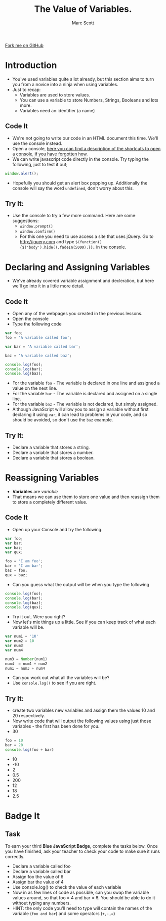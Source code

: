 #+STARTUP:indent
#+STYLE: <link rel="stylesheet" type="text/css" href="css/main.css"/>
#+STYLE: <link rel="stylesheet" type="text/css" href="css/lesson.css"/>

#+TITLE: The Value of Variables.
#+AUTHOR: Marc Scott

#+BEGIN_HTML
<div class=ribbon>
<a href="https://github.com/MarcScott/KS3_Curriculum">Fork me on GitHub</a>
</div>
#+END_HTML

* COMMENT Use as a template
:PROPERTIES:
:HTML_CONTAINER_CLASS: activity
:END:
** Code It
:PROPERTIES:
:HTML_CONTAINER_CLASS: code
:END:
** Save It
:PROPERTIES:
:HTML_CONTAINER_CLASS: save
:END:
** Run It
:PROPERTIES:
:HTML_CONTAINER_CLASS: run
:END:
** Try It:
:PROPERTIES:
:HTML_CONTAINER_CLASS: try
:END:
* Introduction
:PROPERTIES:
:HTML_CONTAINER_CLASS: activity
:END:
- You've used variables quite a lot already, but this section aims to turn you from a novice into a ninja when using variables.
- Just to recap:
  - Variables are used to store values.
  - You can use a variable to store Numbers, Strings, Booleans and lots more.
  - Variables need an identifier (a name)
** Code It
:PROPERTIES:
:HTML_CONTAINER_CLASS: code
:END:
- We're not going to write our code in an HTML document this time. We'll use the console instead.
- Open a console, [[http://webmasters.stackexchange.com/questions/8525/how-to-open-the-javascript-console-in-different-browsers][here you can find a description of the shortcuts to open a console, if you have forgotten how.]]
- We can write javascript code directly in the console. Try typing the following, just to test it out;
#+BEGIN_SRC javascript
  window.alert();
#+END_SRC
- Hopefully you should get an alert box popping up. Additionally the console will say the word =undefined=, don't worry about this.
** Try It:
:PROPERTIES:
:HTML_CONTAINER_CLASS: try
:END:
- Use the console to try a few more command. Here are some suggestions:
  - =window.prompt()=
  - =window.confirm()=
  - For this one you need to use access a site that uses jQuery. Go to  [[http://jquery.com]] and type =$(function() {$('body').hide().fadeIn(5000);});= in the console. 
* Declaring and Assigning Variables
:PROPERTIES:
:HTML_CONTAINER_CLASS: activity
:END:
- We've already covered variable assignment and decleration, but here we'll go into it in a little more detail.
** Code It
:PROPERTIES:
:HTML_CONTAINER_CLASS: code
:END:
- Open any of the webpages you created in the previous lessons.
- Open the console
- Type the following code
#+BEGIN_SRC javascript
  var foo;
  foo = 'A variable called foo';
  
  var bar = 'A variable called bar';
  
  baz = 'A variable called baz';
  
  console.log(foo);
  console.log(bar);
  console.log(baz);
#+END_SRC
- For the variable =foo= - The variable is declared in one line and assigned a value on the next line.
- For the variable =bar= - The variable is declared and assigned on a single line.
- For the variable =baz= - The variable is not declared, but simply assigned.
- Although JavaScript will allow you to assign a variable without first declaring it using =var=, it can lead to problems in your code, and so should be avoided, so don't use the =baz= example.
** Try It:
:PROPERTIES:
:HTML_CONTAINER_CLASS: try
:END:
- Declare a variable that stores a string.
- Declare a variable that stores a number.
- Declare a variable that stores a boolean.
* Reassigning Variables
:PROPERTIES:
:HTML_CONTAINER_CLASS: activity
:END:
- *Variables* are /variable/
- That means we can use them to store one value and then reassign them to store a completely different value.
** Code It
:PROPERTIES:
:HTML_CONTAINER_CLASS: code
:END:
- Open up your Console and try the following.
#+BEGIN_SRC javascript
  var foo;
  var bar;
  var baz;
  var qux;
  
  foo = 'I am foo';
  bar = 'I am bar';
  baz = foo;
  qux = baz;
#+END_SRC
- Can you guess what the output will be when you type the following
#+BEGIN_SRC javascript
  console.log(foo);
  console.log(bar);
  console.log(baz);
  console.log(qux);
#+END_SRC
- Try it out. Were you right?
- Now let's mix things up a little. See if you can keep track of what each variable will be.
#+BEGIN_SRC javascript
var num1 = '10'
var num2 = 10
var num3
var num4

num3 = Number(num1)
num4  = num1 + num2
num1 = num3 + num4 
#+END_SRC
- Can you work out what all the variables will be?
- Use =console.log()= to see if you are right.
** Try It:
:PROPERTIES:
:HTML_CONTAINER_CLASS: try
:END:
- create two variables new variables and assign them the values 10 and 20 respectively.
- Now write code that will output the following values using just those variables - the first has been done for you.
- 30
#+BEGIN_SRC javascript
foo = 10
bar = 20
console.log(foo + bar)
#+END_SRC
- 10
- -10
- 2
- 0.5
- 200
- 12
- 18
- 2.5
* Badge It
:PROPERTIES:
:HTML_CONTAINER_CLASS: activity
:END:
** Task
:PROPERTIES:
:HTML_CONTAINER_CLASS: badge
:END:
To earn your third *Blue JavaScript Badge*, complete the tasks below. Once you have finished, ask your teacher to check your code to make sure it runs correctly.
- Declare a variable called foo
- Declare a variable called bar
- Assign foo the value of 6
- Assign bar the value of 4
- Use console.log() to check the value of each variable
- Now in as few lines of code as possible, can you swap the variable values around, so that foo = 4 and bar = 6. You should be able to do it without typing any numbers.
- HINT: the only code you'll need to type will contain the names of the variable (=foo and bar=) and some operators (=+,-,==)
  
